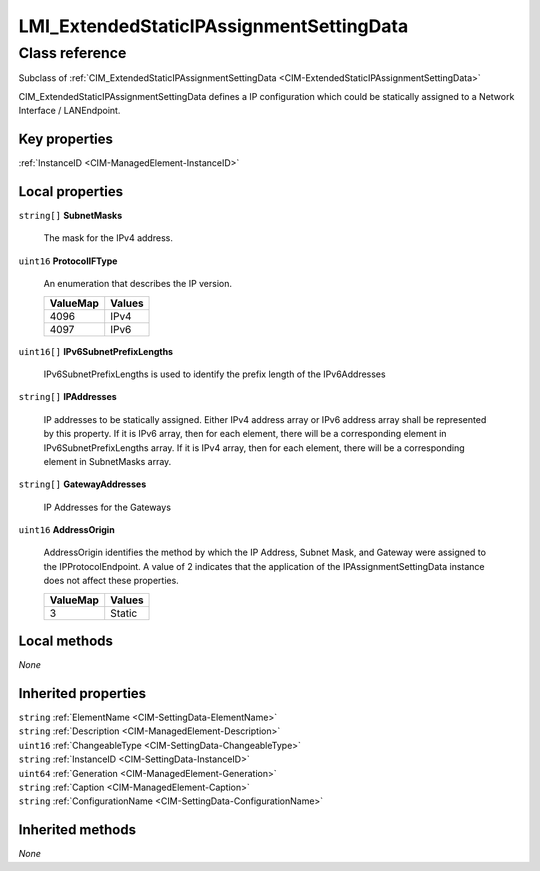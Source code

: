 .. _LMI-ExtendedStaticIPAssignmentSettingData:

LMI_ExtendedStaticIPAssignmentSettingData
-----------------------------------------

Class reference
===============
Subclass of :ref:`CIM_ExtendedStaticIPAssignmentSettingData <CIM-ExtendedStaticIPAssignmentSettingData>`

CIM_ExtendedStaticIPAssignmentSettingData defines a IP configuration which could be statically assigned to a Network Interface / LANEndpoint.


Key properties
^^^^^^^^^^^^^^

| :ref:`InstanceID <CIM-ManagedElement-InstanceID>`

Local properties
^^^^^^^^^^^^^^^^

.. _LMI-ExtendedStaticIPAssignmentSettingData-SubnetMasks:

``string[]`` **SubnetMasks**

    The mask for the IPv4 address.

    
.. _LMI-ExtendedStaticIPAssignmentSettingData-ProtocolIFType:

``uint16`` **ProtocolIFType**

    An enumeration that describes the IP version.

    
    ======== ======
    ValueMap Values
    ======== ======
    4096     IPv4  
    4097     IPv6  
    ======== ======
    
.. _LMI-ExtendedStaticIPAssignmentSettingData-IPv6SubnetPrefixLengths:

``uint16[]`` **IPv6SubnetPrefixLengths**

    IPv6SubnetPrefixLengths is used to identify the prefix length of the IPv6Addresses

    
.. _LMI-ExtendedStaticIPAssignmentSettingData-IPAddresses:

``string[]`` **IPAddresses**

    IP addresses to be statically assigned. Either IPv4 address array or IPv6 address array shall be represented by this property. If it is IPv6 array, then for each element, there will be a corresponding element in IPv6SubnetPrefixLengths array. If it is IPv4 array, then for each element, there will be a corresponding element in SubnetMasks array.

    
.. _LMI-ExtendedStaticIPAssignmentSettingData-GatewayAddresses:

``string[]`` **GatewayAddresses**

    IP Addresses for the Gateways

    
.. _LMI-ExtendedStaticIPAssignmentSettingData-AddressOrigin:

``uint16`` **AddressOrigin**

    AddressOrigin identifies the method by which the IP Address, Subnet Mask, and Gateway were assigned to the IPProtocolEndpoint. A value of 2 indicates that the application of the IPAssignmentSettingData instance does not affect these properties.

    
    ======== ======
    ValueMap Values
    ======== ======
    3        Static
    ======== ======
    

Local methods
^^^^^^^^^^^^^

*None*

Inherited properties
^^^^^^^^^^^^^^^^^^^^

| ``string`` :ref:`ElementName <CIM-SettingData-ElementName>`
| ``string`` :ref:`Description <CIM-ManagedElement-Description>`
| ``uint16`` :ref:`ChangeableType <CIM-SettingData-ChangeableType>`
| ``string`` :ref:`InstanceID <CIM-SettingData-InstanceID>`
| ``uint64`` :ref:`Generation <CIM-ManagedElement-Generation>`
| ``string`` :ref:`Caption <CIM-ManagedElement-Caption>`
| ``string`` :ref:`ConfigurationName <CIM-SettingData-ConfigurationName>`

Inherited methods
^^^^^^^^^^^^^^^^^

*None*

